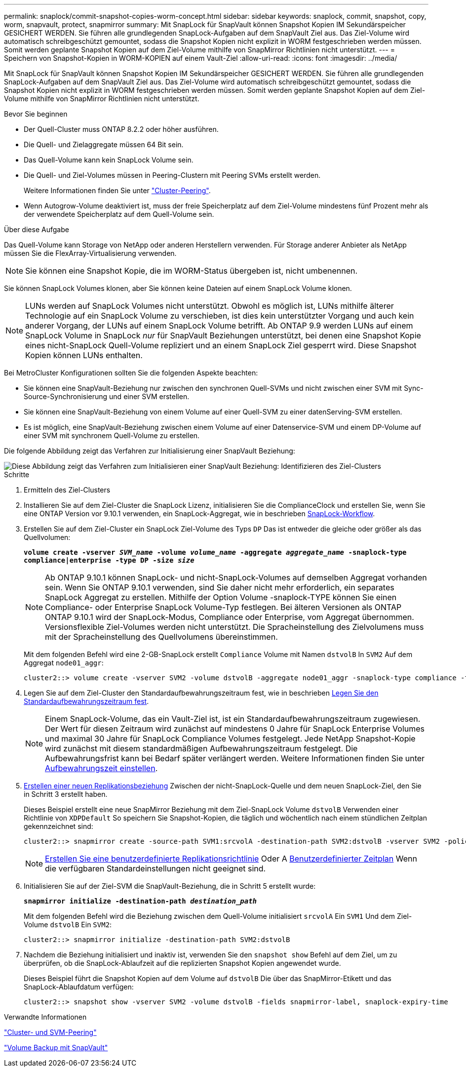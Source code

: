 ---
permalink: snaplock/commit-snapshot-copies-worm-concept.html 
sidebar: sidebar 
keywords: snaplock, commit, snapshot, copy, worm, snapvault, protect, snapmirror 
summary: Mit SnapLock für SnapVault können Snapshot Kopien IM Sekundärspeicher GESICHERT WERDEN. Sie führen alle grundlegenden SnapLock-Aufgaben auf dem SnapVault Ziel aus. Das Ziel-Volume wird automatisch schreibgeschützt gemountet, sodass die Snapshot Kopien nicht explizit in WORM festgeschrieben werden müssen. Somit werden geplante Snapshot Kopien auf dem Ziel-Volume mithilfe von SnapMirror Richtlinien nicht unterstützt. 
---
= Speichern von Snapshot-Kopien in WORM-KOPIEN auf einem Vault-Ziel
:allow-uri-read: 
:icons: font
:imagesdir: ../media/


[role="lead"]
Mit SnapLock für SnapVault können Snapshot Kopien IM Sekundärspeicher GESICHERT WERDEN. Sie führen alle grundlegenden SnapLock-Aufgaben auf dem SnapVault Ziel aus. Das Ziel-Volume wird automatisch schreibgeschützt gemountet, sodass die Snapshot Kopien nicht explizit in WORM festgeschrieben werden müssen. Somit werden geplante Snapshot Kopien auf dem Ziel-Volume mithilfe von SnapMirror Richtlinien nicht unterstützt.

.Bevor Sie beginnen
* Der Quell-Cluster muss ONTAP 8.2.2 oder höher ausführen.
* Die Quell- und Zielaggregate müssen 64 Bit sein.
* Das Quell-Volume kann kein SnapLock Volume sein.
* Die Quell- und Ziel-Volumes müssen in Peering-Clustern mit Peering SVMs erstellt werden.
+
Weitere Informationen finden Sie unter link:https://docs.netapp.com/us-en/ontap-sm-classic/peering/index.html["Cluster-Peering"].

* Wenn Autogrow-Volume deaktiviert ist, muss der freie Speicherplatz auf dem Ziel-Volume mindestens fünf Prozent mehr als der verwendete Speicherplatz auf dem Quell-Volume sein.


.Über diese Aufgabe
Das Quell-Volume kann Storage von NetApp oder anderen Herstellern verwenden. Für Storage anderer Anbieter als NetApp müssen Sie die FlexArray-Virtualisierung verwenden.


NOTE: Sie können eine Snapshot Kopie, die im WORM-Status übergeben ist, nicht umbenennen.

Sie können SnapLock Volumes klonen, aber Sie können keine Dateien auf einem SnapLock Volume klonen.


NOTE: LUNs werden auf SnapLock Volumes nicht unterstützt. Obwohl es möglich ist, LUNs mithilfe älterer Technologie auf ein SnapLock Volume zu verschieben, ist dies kein unterstützter Vorgang und auch kein anderer Vorgang, der LUNs auf einem SnapLock Volume betrifft. Ab ONTAP 9.9 werden LUNs auf einem SnapLock Volume in SnapLock _nur_ für SnapVault Beziehungen unterstützt, bei denen eine Snapshot Kopie eines nicht-SnapLock Quell-Volume repliziert und an einem SnapLock Ziel gesperrt wird. Diese Snapshot Kopien können LUNs enthalten.

Bei MetroCluster Konfigurationen sollten Sie die folgenden Aspekte beachten:

* Sie können eine SnapVault-Beziehung nur zwischen den synchronen Quell-SVMs und nicht zwischen einer SVM mit Sync-Source-Synchronisierung und einer SVM erstellen.
* Sie können eine SnapVault-Beziehung von einem Volume auf einer Quell-SVM zu einer datenServing-SVM erstellen.
* Es ist möglich, eine SnapVault-Beziehung zwischen einem Volume auf einer Datenservice-SVM und einem DP-Volume auf einer SVM mit synchronem Quell-Volume zu erstellen.


Die folgende Abbildung zeigt das Verfahren zur Initialisierung einer SnapVault Beziehung:

image::../media/snapvault-steps-clustered.gif[Diese Abbildung zeigt das Verfahren zum Initialisieren einer SnapVault Beziehung: Identifizieren des Ziel-Clusters,creating a destination volume,creating a policy]

.Schritte
. Ermitteln des Ziel-Clusters
. Installieren Sie auf dem Ziel-Cluster die SnapLock Lizenz, initialisieren Sie die ComplianceClock und erstellen Sie, wenn Sie eine ONTAP Version vor 9.10.1 verwenden, ein SnapLock-Aggregat, wie in beschrieben xref:workflow-concept.html[SnapLock-Workflow].
. Erstellen Sie auf dem Ziel-Cluster ein SnapLock Ziel-Volume des Typs `DP` Das ist entweder die gleiche oder größer als das Quellvolumen:
+
`*volume create -vserver _SVM_name_ -volume _volume_name_ -aggregate _aggregate_name_ -snaplock-type compliance|enterprise -type DP -size _size_*`

+
[NOTE]
====
Ab ONTAP 9.10.1 können SnapLock- und nicht-SnapLock-Volumes auf demselben Aggregat vorhanden sein. Wenn Sie ONTAP 9.10.1 verwenden, sind Sie daher nicht mehr erforderlich, ein separates SnapLock Aggregat zu erstellen. Mithilfe der Option Volume -snaplock-TYPE können Sie einen Compliance- oder Enterprise SnapLock Volume-Typ festlegen. Bei älteren Versionen als ONTAP ONTAP 9.10.1 wird der SnapLock-Modus, Compliance oder Enterprise, vom Aggregat übernommen. Versionsflexible Ziel-Volumes werden nicht unterstützt. Die Spracheinstellung des Zielvolumens muss mit der Spracheinstellung des Quellvolumens übereinstimmen.

====
+
Mit dem folgenden Befehl wird eine 2-GB-SnapLock erstellt `Compliance` Volume mit Namen `dstvolB` In `SVM2` Auf dem Aggregat `node01_aggr`:

+
[listing]
----
cluster2::> volume create -vserver SVM2 -volume dstvolB -aggregate node01_aggr -snaplock-type compliance -type DP -size 2GB
----
. Legen Sie auf dem Ziel-Cluster den Standardaufbewahrungszeitraum fest, wie in beschrieben xref:set-default-retention-period-task.adoc[Legen Sie den Standardaufbewahrungszeitraum fest].
+
[NOTE]
====
Einem SnapLock-Volume, das ein Vault-Ziel ist, ist ein Standardaufbewahrungszeitraum zugewiesen. Der Wert für diesen Zeitraum wird zunächst auf mindestens 0 Jahre für SnapLock Enterprise Volumes und maximal 30 Jahre für SnapLock Compliance Volumes festgelegt. Jede NetApp Snapshot-Kopie wird zunächst mit diesem standardmäßigen Aufbewahrungszeitraum festgelegt. Die Aufbewahrungsfrist kann bei Bedarf später verlängert werden. Weitere Informationen finden Sie unter xref:set-retention-period-task.adoc[Aufbewahrungszeit einstellen].

====
. xref:../data-protection/create-replication-relationship-task.adoc[Erstellen einer neuen Replikationsbeziehung] Zwischen der nicht-SnapLock-Quelle und dem neuen SnapLock-Ziel, den Sie in Schritt 3 erstellt haben.
+
Dieses Beispiel erstellt eine neue SnapMirror Beziehung mit dem Ziel-SnapLock Volume `dstvolB` Verwenden einer Richtlinie von `XDPDefault` So speichern Sie Snapshot-Kopien, die täglich und wöchentlich nach einem stündlichen Zeitplan gekennzeichnet sind:

+
[listing]
----
cluster2::> snapmirror create -source-path SVM1:srcvolA -destination-path SVM2:dstvolB -vserver SVM2 -policy XDPDefault -schedule hourly
----
+
[NOTE]
====
xref:../data-protection/create-custom-replication-policy-concept.adoc[Erstellen Sie eine benutzerdefinierte Replikationsrichtlinie] Oder A xref:../data-protection/create-replication-job-schedule-task.adoc[Benutzerdefinierter Zeitplan] Wenn die verfügbaren Standardeinstellungen nicht geeignet sind.

====
. Initialisieren Sie auf der Ziel-SVM die SnapVault-Beziehung, die in Schritt 5 erstellt wurde:
+
`*snapmirror initialize -destination-path _destination_path_*`

+
Mit dem folgenden Befehl wird die Beziehung zwischen dem Quell-Volume initialisiert `srcvolA` Ein `SVM1` Und dem Ziel-Volume `dstvolB` Ein `SVM2`:

+
[listing]
----
cluster2::> snapmirror initialize -destination-path SVM2:dstvolB
----
. Nachdem die Beziehung initialisiert und inaktiv ist, verwenden Sie den `snapshot show` Befehl auf dem Ziel, um zu überprüfen, ob die SnapLock-Ablaufzeit auf die replizierten Snapshot Kopien angewendet wurde.
+
Dieses Beispiel führt die Snapshot Kopien auf dem Volume auf `dstvolB` Die über das SnapMirror-Etikett und das SnapLock-Ablaufdatum verfügen:

+
[listing]
----
cluster2::> snapshot show -vserver SVM2 -volume dstvolB -fields snapmirror-label, snaplock-expiry-time
----


.Verwandte Informationen
https://docs.netapp.com/us-en/ontap-sm-classic/peering/index.html["Cluster- und SVM-Peering"]

https://docs.netapp.com/us-en/ontap-sm-classic/volume-backup-snapvault/index.html["Volume Backup mit SnapVault"]

